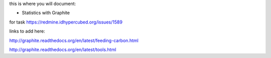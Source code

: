 this is where you will document:

- Statistics with Graphite

for task https://redmine.idhypercubed.org/issues/1589

links to add here:

http://graphite.readthedocs.org/en/latest/feeding-carbon.html

http://graphite.readthedocs.org/en/latest/tools.html
